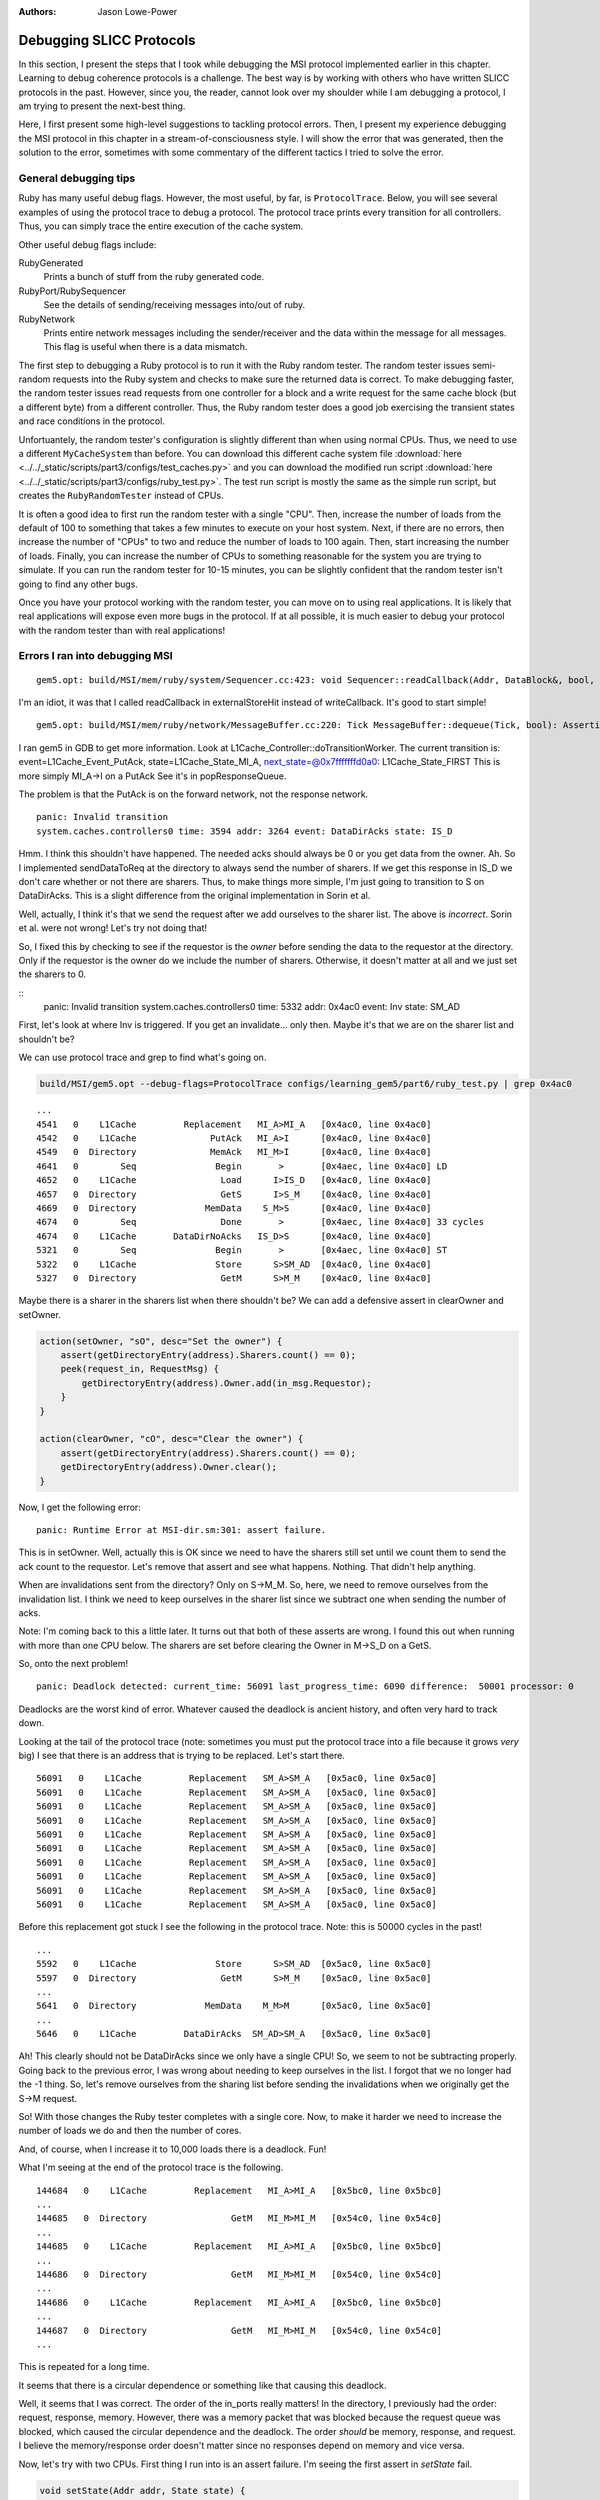 :authors: Jason Lowe-Power

.. _MSI-debugging-section:

Debugging SLICC Protocols
---------------------------

In this section, I present the steps that I took while debugging the MSI protocol implemented earlier in this chapter.
Learning to debug coherence protocols is a challenge.
The best way is by working with others who have written SLICC protocols in the past.
However, since you, the reader, cannot look over my shoulder while I am debugging a protocol, I am trying to present the next-best thing.

Here, I first present some high-level suggestions to tackling protocol errors.
Then, I present my experience debugging the MSI protocol in this chapter in a stream-of-consciousness style.
I will show the error that was generated, then the solution to the error, sometimes with some commentary of the different tactics I tried to solve the error.

General debugging tips
=======================

Ruby has many useful debug flags.
However, the most useful, by far, is ``ProtocolTrace``.
Below, you will see several examples of using the protocol trace to debug a protocol.
The protocol trace prints every transition for all controllers.
Thus, you can simply trace the entire execution of the cache system.

Other useful debug flags include:

RubyGenerated
    Prints a bunch of stuff from the ruby generated code.

RubyPort/RubySequencer
    See the details of sending/receiving messages into/out of ruby.

RubyNetwork
    Prints entire network messages including the sender/receiver and the data within the message for all messages.
    This flag is useful when there is a data mismatch.

The first step to debugging a Ruby protocol is to run it with the Ruby random tester.
The random tester issues semi-random requests into the Ruby system and checks to make sure the returned data is correct.
To make debugging faster, the random tester issues read requests from one controller for a block and a write request for the same cache block (but a different byte) from a different controller.
Thus, the Ruby random tester does a good job exercising the transient states and race conditions in the protocol.

.. todo::

    Add more details about the random tester.


Unfortuantely, the random tester's configuration is slightly different than when using normal CPUs.
Thus, we need to use a different ``MyCacheSystem`` than before.
You can download this different cache system file :download:`here <../../_static/scripts/part3/configs/test_caches.py>` and you can download the modified run script :download:`here <../../_static/scripts/part3/configs/ruby_test.py>`.
The test run script is mostly the same as the simple run script, but creates the ``RubyRandomTester`` instead of CPUs.

It is often a good idea to first run the random tester with a single "CPU".
Then, increase the number of loads from the default of 100 to something that takes a few minutes to execute on your host system.
Next, if there are no errors, then increase the number of "CPUs" to two and reduce the number of loads to 100 again.
Then, start increasing the number of loads.
Finally, you can increase the number of CPUs to something reasonable for the system you are trying to simulate.
If you can run the random tester for 10-15 minutes, you can be slightly confident that the random tester isn't going to find any other bugs.

Once you have your protocol working with the random tester, you can move on to using real applications.
It is likely that real applications will expose even more bugs in the protocol.
If at all possible, it is much easier to debug your protocol with the random tester than with real applications!

Errors I ran into debugging MSI
================================


::

    gem5.opt: build/MSI/mem/ruby/system/Sequencer.cc:423: void Sequencer::readCallback(Addr, DataBlock&, bool, MachineType, Cycles, Cycles, Cycles): Assertion `m_readRequestTable.count(makeLineAddress(address))' failed.


I'm an idiot, it was that I called readCallback in externalStoreHit instead of writeCallback.
It's good to start simple!

::

    gem5.opt: build/MSI/mem/ruby/network/MessageBuffer.cc:220: Tick MessageBuffer::dequeue(Tick, bool): Assertion `isReady(current_time)' failed.


I ran gem5 in GDB to get more information.
Look at L1Cache_Controller::doTransitionWorker.
The current transition is:
event=L1Cache_Event_PutAck, state=L1Cache_State_MI_A, next_state=@0x7fffffffd0a0: L1Cache_State_FIRST
This is more simply MI_A->I on a PutAck
See it's in popResponseQueue.

The problem is that the PutAck is on the forward network, not the response network.


::

    panic: Invalid transition
    system.caches.controllers0 time: 3594 addr: 3264 event: DataDirAcks state: IS_D


Hmm. I think this shouldn't have happened. The needed acks should always be 0 or you get data from the owner.
Ah. So I implemented sendDataToReq at the directory to always send the number of sharers.
If we get this response in IS_D we don't care whether or not there are sharers.
Thus, to make things more simple, I'm just going to transition to S on DataDirAcks.
This is a slight difference from the original implementation in Sorin et al.

Well, actually, I think it's that we send the request after we add ourselves to the sharer list.
The above is *incorrect*. Sorin et al. were not wrong!
Let's try not doing that!

So, I fixed this by checking to see if the requestor is the *owner* before sending the data to the requestor at the directory.
Only if the requestor is the owner do we include the number of sharers.
Otherwise, it doesn't matter at all and we just set the sharers to 0.

::
    panic: Invalid transition
    system.caches.controllers0 time: 5332 addr: 0x4ac0 event: Inv state: SM_AD


First, let's look at where Inv is triggered.
If you get an invalidate... only then.
Maybe it's that we are on the sharer list and shouldn't be?

We can use protocol trace and grep to find what's going on.

.. code-block:: sh

    build/MSI/gem5.opt --debug-flags=ProtocolTrace configs/learning_gem5/part6/ruby_test.py | grep 0x4ac0

::

    ...
    4541   0    L1Cache         Replacement   MI_A>MI_A   [0x4ac0, line 0x4ac0]
    4542   0    L1Cache              PutAck   MI_A>I      [0x4ac0, line 0x4ac0]
    4549   0  Directory              MemAck   MI_M>I      [0x4ac0, line 0x4ac0]
    4641   0        Seq               Begin       >       [0x4aec, line 0x4ac0] LD
    4652   0    L1Cache                Load      I>IS_D   [0x4ac0, line 0x4ac0]
    4657   0  Directory                GetS      I>S_M    [0x4ac0, line 0x4ac0]
    4669   0  Directory             MemData    S_M>S      [0x4ac0, line 0x4ac0]
    4674   0        Seq                Done       >       [0x4aec, line 0x4ac0] 33 cycles
    4674   0    L1Cache       DataDirNoAcks   IS_D>S      [0x4ac0, line 0x4ac0]
    5321   0        Seq               Begin       >       [0x4aec, line 0x4ac0] ST
    5322   0    L1Cache               Store      S>SM_AD  [0x4ac0, line 0x4ac0]
    5327   0  Directory                GetM      S>M_M    [0x4ac0, line 0x4ac0]


Maybe there is a sharer in the sharers list when there shouldn't be?
We can add a defensive assert in clearOwner and setOwner.

.. code-block:: c++

    action(setOwner, "sO", desc="Set the owner") {
        assert(getDirectoryEntry(address).Sharers.count() == 0);
        peek(request_in, RequestMsg) {
            getDirectoryEntry(address).Owner.add(in_msg.Requestor);
        }
    }

    action(clearOwner, "cO", desc="Clear the owner") {
        assert(getDirectoryEntry(address).Sharers.count() == 0);
        getDirectoryEntry(address).Owner.clear();
    }

Now, I get the following error:

::

    panic: Runtime Error at MSI-dir.sm:301: assert failure.


This is in setOwner. Well, actually this is OK since we need to have the sharers still set until we count them to send the ack count to the requestor.
Let's remove that assert and see what happens.
Nothing. That didn't help anything.

When are invalidations sent from the directory?
Only on S->M_M.
So, here, we need to remove ourselves from the invalidation list.
I think we need to keep ourselves in the sharer list since we subtract one when sending the number of acks.

Note: I'm coming back to this a little later.
It turns out that both of these asserts are wrong.
I found this out when running with more than one CPU below.
The sharers are set before clearing the Owner in M->S_D on a GetS.

So, onto the next problem!

::

    panic: Deadlock detected: current_time: 56091 last_progress_time: 6090 difference:  50001 processor: 0

Deadlocks are the worst kind of error.
Whatever caused the deadlock is ancient history, and often very hard to track down.

Looking at the tail of the protocol trace (note: sometimes you must put the protocol trace into a file because it grows *very* big) I see that there is an address that is trying to be replaced.
Let's start there.

::

          56091   0    L1Cache         Replacement   SM_A>SM_A   [0x5ac0, line 0x5ac0]
          56091   0    L1Cache         Replacement   SM_A>SM_A   [0x5ac0, line 0x5ac0]
          56091   0    L1Cache         Replacement   SM_A>SM_A   [0x5ac0, line 0x5ac0]
          56091   0    L1Cache         Replacement   SM_A>SM_A   [0x5ac0, line 0x5ac0]
          56091   0    L1Cache         Replacement   SM_A>SM_A   [0x5ac0, line 0x5ac0]
          56091   0    L1Cache         Replacement   SM_A>SM_A   [0x5ac0, line 0x5ac0]
          56091   0    L1Cache         Replacement   SM_A>SM_A   [0x5ac0, line 0x5ac0]
          56091   0    L1Cache         Replacement   SM_A>SM_A   [0x5ac0, line 0x5ac0]
          56091   0    L1Cache         Replacement   SM_A>SM_A   [0x5ac0, line 0x5ac0]
          56091   0    L1Cache         Replacement   SM_A>SM_A   [0x5ac0, line 0x5ac0]

Before this replacement got stuck I see the following in the protocol trace.
Note: this is 50000 cycles in the past!

::

    ...
    5592   0    L1Cache               Store      S>SM_AD  [0x5ac0, line 0x5ac0]
    5597   0  Directory                GetM      S>M_M    [0x5ac0, line 0x5ac0]
    ...
    5641   0  Directory             MemData    M_M>M      [0x5ac0, line 0x5ac0]
    ...
    5646   0    L1Cache         DataDirAcks  SM_AD>SM_A   [0x5ac0, line 0x5ac0]

Ah! This clearly should not be DataDirAcks since we only have a single CPU!
So, we seem to not be subtracting properly.
Going back to the previous error, I was wrong about needing to keep ourselves in the list.
I forgot that we no longer had the -1 thing.
So, let's remove ourselves from the sharing list before sending the invalidations when we originally get the S->M request.

So! With those changes the Ruby tester completes with a single core.
Now, to make it harder we need to increase the number of loads we do and then the number of cores.

And, of course, when I increase it to 10,000 loads there is a deadlock. Fun!

What I'm seeing at the end of the protocol trace is the following.

::

    144684   0    L1Cache         Replacement   MI_A>MI_A   [0x5bc0, line 0x5bc0]
    ...
    144685   0  Directory                GetM   MI_M>MI_M   [0x54c0, line 0x54c0]
    ...
    144685   0    L1Cache         Replacement   MI_A>MI_A   [0x5bc0, line 0x5bc0]
    ...
    144686   0  Directory                GetM   MI_M>MI_M   [0x54c0, line 0x54c0]
    ...
    144686   0    L1Cache         Replacement   MI_A>MI_A   [0x5bc0, line 0x5bc0]
    ...
    144687   0  Directory                GetM   MI_M>MI_M   [0x54c0, line 0x54c0]
    ...

This is repeated for a long time.

It seems that there is a circular dependence or something like that causing this deadlock.

Well, it seems that I was correct.
The order of the in_ports really matters!
In the directory, I previously had the order: request, response, memory.
However, there was a memory packet that was blocked because the request queue was blocked, which caused the circular dependence and the deadlock.
The order *should* be memory, response, and request.
I believe the memory/response order doesn't matter since no responses depend on memory and vice versa.

Now, let's try with two CPUs.
First thing I run into is an assert failure.
I'm seeing the first assert in `setState` fail.

.. code-block:: c++

        void setState(Addr addr, State state) {
            if (directory.isPresent(addr)) {
                if (state == State:M) {
                    assert(getDirectoryEntry(addr).Owner.count() == 1);
                    assert(getDirectoryEntry(addr).Sharers.count() == 0);
                }
                getDirectoryEntry(addr).DirState := state;
                if (state == State:I)  {
                    assert(getDirectoryEntry(addr).Owner.count() == 0);
                    assert(getDirectoryEntry(addr).Sharers.count() == 0);
                }
            }
        }

To track this problem down, let's add a debug statement (DPRINTF) and run with protocol trace.
First I added the following line just before the assert.
Note that you are required to use the RubySlicc debug flag.
This is the only debug flag included in the generated SLICC files.

.. code-block:: c++

    DPRINTF(RubySlicc, "Owner %s\n", getDirectoryEntry(addr).Owner);

Then, I see the following output when running with ProtocolTrace and RubySlicc.

::

    118   0  Directory             MemData    M_M>M      [0x400, line 0x400]
    118: system.caches.controllers2: MSI-dir.sm:160: Owner [NetDest (16) 1 0  -  -  - 0  -  -  -  -  -  -  -  -  -  -  -  -  - ]
    118   0  Directory                GetM      M>M      [0x400, line 0x400]
    118: system.caches.controllers2: MSI-dir.sm:160: Owner [NetDest (16) 1 1  -  -  - 0  -  -  -  -  -  -  -  -  -  -  -  -  - ]

It looks like when we process the GetM when in state M we need to first clear the owner before adding the new owner.
The other options is in `setOwner` we could have Set the Owner specifically instead of adding it to the NetDest.

Oooo! This is a new error!

::

    panic: Runtime Error at MSI-dir.sm:229: Unexpected message type..


What is this message that fails?
Let's use the RubyNetwork debug flag to try to track down what message is causing this error.
A few lines above the error I see the following message whose destination is the directory.

The destination is a NetDest which is a bitvector of MachineIDs.
These are split into multiple sections.
I know I'm running with two CPUs, so the first two 0's are for the CPUs, and the other 1 must be fore the directory.

::

    2285: PerfectSwitch-2: Message: [ResponseMsg: addr = [0x8c0, line 0x8c0] Type = InvAck Sender = L1Cache-1 Destination = [NetDest (16) 0 0  -  -  - 1  -  -  -  -  -  -  -  -  -  -  -  -  - ] DataBlk = [ 0x0 0x0 0x0 0x0 0x0 0x0 0x0 0x0 0x0 0x0 0x0 0x0 0x0 0x0 0x0 0x0 0x0 0x0 0x0 0x0 0x0 0x0 0x0 0x0 0x0 0x0 0x0 0x0 0x0 0x0 0x0 0x0 0x0 0x0 0x0 0x0 0x0 0x0 0x0 0x0 0xb1 0xb2 0xb3 0xb4 0xca 0xcb 0x0 0x0 0x0 0x0 0x0 0x0 0x0 0x0 0x0 0x0 0x0 0x0 0x0 0x0 0x0 0x0 0x0 0x0 ] MessageSize = Control Acks = 0 ]

This message has the type InvAck, which is clearly wrong!
It seems that we are setting the requestor wrong when we send the invalidate (Inv) message to the L1 caches from the directory.

Yes. This is the problem.
We need to make the requestor the original requestor.
This was already correct for the FwdGetS/M, but I missed the invalidate somehow.
On to the next error!

::

    panic: Invalid transition
    system.caches.controllers0 time: 2287 addr: 0x8c0 event: LastInvAck state: SM_AD

This seems to be that I am not counting the acks correctly.
It could also be that the directory is much slower than the other caches at responding since it has to get the data from memory.

If it's the latter (which I should be sure to verify), what we could do is include an ack requirement for the directory, too.
Then, when the direcory sends the data (and the owner, too) decrement the needed acks and trigger the event based on the new ack count.

Actually, that first hypothesis was not quite right.
I printed out the number of acks whenever we receive an InvAck and what's happening is that the other cache is responding with an InvAck before the directory has told it how many acks to expect.

So, what we need to do is something like what I was talking about above.
First of all, we will need to let the acks drop below 0 and add the total acks to it from the directory message.
Then, we are going to have to complicate the logic for triggering last ack, etc.

Ok. So now we're letting the tbe.Acks drop below 0 and then adding the directory acks whenever they show up.

Next error: This is a tough one.
The error is now that the data doesn't match as it should.
Kind of like the deadlock, the data could have been corrupted in the ancient past.
I believe the address is the last one in the protocol trace.

::
    panic: Action/check failure: proc: 0 address: 19688 data: 0x779e6d0 byte_number: 0 m_value+byte_number: 53 byte: 0 [19688, value: 53, status: Check_Pending, initiating node: 0, store_count: 4]Time: 5843

So, it could be something to do with ack counts, though I don't think this is the issue.
Either way, it's a good idea to annotate the protocol trace with the ack information.
To do this, we can add comments to the transition with `APPEND_TRANSITION_COMMENT`.

.. code-block:: c++

    action(decrAcks, "da", desc="Decrement the number of acks") {
        assert(is_valid(tbe));
        tbe.Acks := tbe.Acks - 1;
        APPEND_TRANSITION_COMMENT("Acks: ");
        APPEND_TRANSITION_COMMENT(tbe.Acks);
    }

::

    5737   1    L1Cache              InvAck  SM_AD>SM_AD  [0x400, line 0x400] Acks: -1

For these data issues, the debug flag RubyNetwork is useful because it prints the value of the data blocks at every point it is in the network.
For instance, for the address in question above, it looks like the data block is all 0's after loading from main-memory.
I believe this shuold have valid data.
In fact, if we go back in time some we see that there was some non-zero elements.

::

              5382   1    L1Cache                 Inv      S>I      [0x4cc0, line 0x4cc0]
   5383: PerfectSwitch-1: Message: [ResponseMsg: addr = [0x4cc0, line 0x4cc0] Type = InvAck Sender = L1Cache-1 Destination = [NetDest (16) 1 0  -  -  - 0  -  -  -  -  -  -  -  -  -  -  -  -  - ] DataBlk = [ 0x0 0x0 0x0 0x0 0x0 0x0 0x0 0x0 0x0 0x0 0x0 0x0 0x0 0x0 0x0 0x0 0x0 0x0 0x0 0x0 0x0 0x0 0x0 0x0 0x0 0x0 0x0 0x0 0x0 0x0 0x0 0x0 0x0 0x0 0x0 0x0 0x0 0x0 0x0 0x0 0x35 0x36 0x37 0x61 0x6d 0x6e 0x6f 0x70 0x0 0x0 0x0 0x0 0x0 0x0 0x0 0x0 0x0 0x0 0x0 0x0 0x0 0x0 0x0 0x0 ] MessageSize = Control Acks = 0 ]
   ...
   ...
   ...
              5389   0  Directory             MemData    M_M>M      [0x4cc0, line 0x4cc0]
   5390: PerfectSwitch-2: incoming: 0
   5390: PerfectSwitch-2: Message: [ResponseMsg: addr = [0x4cc0, line 0x4cc0] Type = Data Sender = Directory-0 Destination = [NetDest (16) 1 0  -  -  - 0  -  -  -  -  -  -  -  -  -  -  -  -  - ] DataBlk = [ 0x0 0x0 0x0 0x0 0x0 0x0 0x0 0x0 0x0 0x0 0x0 0x0 0x0 0x0 0x0 0x0 0x0 0x0 0x0 0x0 0x0 0x0 0x0 0x0 0x0 0x0 0x0 0x0 0x0 0x0 0x0 0x0 0x0 0x0 0x0 0x0 0x0 0x0 0x0 0x0 0x0 0x0 0x0 0x0 0x0 0x0 0x0 0x0 0x0 0x0 0x0 0x0 0x0 0x0 0x0 0x0 0x0 0x0 0x0 0x0 0x0 0x0 0x0 0x0 ] MessageSize = Data Acks = 1 ]


It seems that memory is not being updated correctly on the M->S transition.
After lots of digging and using the MemoryAccess debug flag to see exactly what was being read and written to main memory, I found that in sendDataToMem I was using the request_in.
This is right for PutM, but not right for Data.
We need to have another action to send data from response queue!

::

    panic: Invalid transition
    system.caches.controllers0 time: 44381 addr: 0x7c0 event: Inv state: SM_AD

Invalid transition is my personal favorite kind of SLICC error.
For this error, you know exactly what address caused it, and it's very easy to trace through the protocol trace to find what went wrong.
However, in this case, nothing went wrong, I just forgot to put this transition in!
Easy fix!
